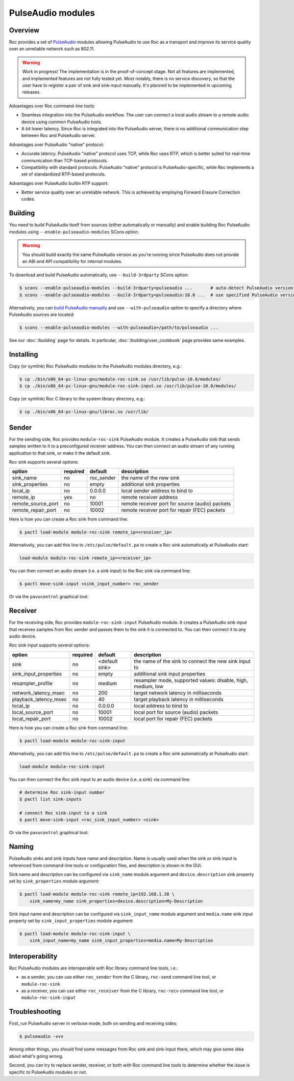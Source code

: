 PulseAudio modules
******************

Overview
========

Roc provides a set of `PulseAudio <https://www.freedesktop.org/wiki/Software/PulseAudio/>`_ modules allowing PulseAudio to use Roc as a transport and improve its service quality over an unreliable network such as 802.11.

.. warning::

   Work in progress! The implementation is in the proof-of-concept stage. Not all features are implemented, and implemented features are not fully tested yet. Most notably, there is no service discovery, so that the user have to register a pair of sink and sink-input manually. It's planned to be implemented in upcoming releases.

Advantages over Roc command-line tools:

- Seamless integration into the PulseAudio workflow. The user can connect a local audio stream to a remote audio device using common PulseAudio tools.

- A bit lower latency. Since Roc is integrated into the PulseAudio server, there is no additional communication step between Roc and PulseAudio server.

Advantages over PulseAudio "native" protocol:

- Accurate latency. PulseAudio "native" protocol uses TCP, while Roc uses RTP, which is better suited for real-time communication than TCP-based protocols.

- Compatibility with standard protocols. PulseAudio "native" protocol is PulseAudio-specific, while Roc implements a set of standardized RTP-based protocols.

Advantages over PulseAudio builtin RTP support:

- Better service quality over an unreliable network. This is achieved by employing Forward Erasure Correction codes.

Building
========

You need to build PulseAudio itself from sources (either automatically or manually) and enable building Roc PulseAudio modules using ``--enable-pulseaudio-modules`` SCons option.

.. warning::

   You should build exactly the same PulseAudio version as you're running since PulseAudio does not provide an ABI and API compatibility for internal modules.

To download and build PulseAudio automatically, use ``--build-3rdparty`` SCons option:

.. code::

   $ scons --enable-pulseaudio-modules --build-3rdparty=pulseaudio ...       # auto-detect PulseAudio version
   $ scons --enable-pulseaudio-modules --build-3rdparty=pulseaudio:10.0 ...  # use specified PulseAudio version

Alternatively, you can `build PulseAudio manually <https://www.freedesktop.org/wiki/Software/PulseAudio/Documentation/Developer/PulseAudioFromGit/>`_ and use ``--with-pulseaudio`` option to specify a directory where PulseAudio sources are located:

.. code::

   $ scons --enable-pulseaudio-modules --with-pulseaudio=/path/to/pulseaudio ...

See our :doc:`/building` page for details. In particular, :doc:`/building/user_cookbook` page provides same examples.

Installing
==========

Copy (or symlink) Roc PulseAudio modules to the PulseAudio modules directory, e.g.:

.. code::

   $ cp ./bin/x86_64-pc-linux-gnu/module-roc-sink.so /usr/lib/pulse-10.0/modules/
   $ cp ./bin/x86_64-pc-linux-gnu/module-roc-sink-input.so /usr/lib/pulse-10.0/modules/

Copy (or symlink) Roc C library to the system library directory, e.g.:

.. code::

   $ cp ./bin/x86_64-pc-linux-gnu/libroc.so /usr/lib/

Sender
======

For the sending side, Roc provides ``module-roc-sink`` PulseAudio module. It creates a PulseAudio sink that sends samples written to it to a preconfigured receiver address. You can then connect an audio stream of any running application to that sink, or make it the default sink.

Roc sink supports several options:

===================== ======== ============== ==========================================
option                required default        description
===================== ======== ============== ==========================================
sink_name             no       roc_sender     the name of the new sink
sink_properties       no       empty          additional sink properties
local_ip              no       0.0.0.0        local sender address to bind to
remote_ip             yes      no             remote receiver address
remote_source_port    no       10001          remote receiver port for source (audio) packets
remote_repair_port    no       10002          remote receiver port for repair (FEC) packets
===================== ======== ============== ==========================================

Here is how you can create a Roc sink from command line:

.. code::

   $ pactl load-module module-roc-sink remote_ip=<receiver_ip>

Alternatively, you can add this line to ``/etc/pulse/default.pa`` to create a Roc sink automatically at PulseAudio start:

.. code::

   load-module module-roc-sink remote_ip=<receiver_ip>

You can then connect an audio stream (i.e. a sink input) to the Roc sink via command line:

.. code::

   $ pactl move-sink-input <sink_input_number> roc_sender

Or via the ``pavucontrol`` graphical tool:

.. image:: ../_images/roc_pulse_sender.png
    :width: 600px

Receiver
========

For the receiving side, Roc provides ``module-roc-sink-input`` PulseAudio module. It creates a PulseAudio sink input that receives samples from Roc sender and passes them to the sink it is connected to. You can then connect it to any audio device.

Roc sink input supports several options:

===================== ======== ============== ==========================================
option                required default        description
===================== ======== ============== ==========================================
sink                  no       <default sink> the name of the sink to connect the new sink input to
sink_input_properties no       empty          additional sink input properties
resampler_profile     no       medium         resampler mode, supported values: disable, high, medium, low
network_latency_msec  no       200            target network latency in milliseconds
playback_latency_msec no       40             target playback latency in milliseconds
local_ip              no       0.0.0.0        local address to bind to
local_source_port     no       10001          local port for source (audio) packets
local_repair_port     no       10002          local port for repair (FEC) packets
===================== ======== ============== ==========================================

Here is how you can create a Roc sink from command line:

.. code::

   $ pactl load-module module-roc-sink-input

Alternatively, you can add this line to ``/etc/pulse/default.pa`` to create a Roc sink automatically at PulseAudio start:

.. code::

   load-module module-roc-sink-input

You can then connect the Roc sink input to an audio device (i.e. a sink) via command line:

.. code::

   # determine Roc sink-input number
   $ pactl list sink-inputs

   # connect Roc sink-input to a sink
   $ pactl move-sink-input <roc_sink_input_number> <sink>

Or via the ``pavucontrol`` graphical tool:

.. image:: ../_images/roc_pulse_receiver.png
    :width: 600px

Naming
======

PulseAudio sinks and sink inputs have name and description. Name is usually used when the sink or sink input is referenced from command-line tools or configuration files, and description is shown in the GUI.

Sink name and description can be configured via ``sink_name`` module argument and ``device.description`` sink property set by ``sink_properties`` module argument:

.. code::

   $ pactl load-module module-roc-sink remote_ip=192.168.1.38 \
       sink_name=my_name sink_properties=device.description=My-Description

Sink input name and description can be configured via ``sink_input_name`` module argument and ``media.name`` sink input property set by ``sink_input_properties`` module argument:

.. code::

   $ pactl load-module module-roc-sink-input \
       sink_input_name=my_name sink_input_properties=media.name=My-Description

Interoperability
================

Roc PulseAudio modules are interoperable with Roc library command line tools, i.e.:

- as a sender, you can use either ``roc_sender`` from the C library, ``roc-send`` command line tool, or ``module-roc-sink``

- as a receiver, you can use either ``roc_receiver`` from the C library, ``roc-recv`` command line tool, or ``module-roc-sink-input``

Troubleshooting
===============

First, run PulseAudio server in verbose mode, both on sending and receiving sides:

.. code::

   $ pulseaudio -vvv

Among other things, you should find some messages from Roc sink and sink-input there, which may give some idea about what's going wrong.

Second, you can try to replace sender, receiver, or both with Roc command line tools to determine whether the issue is specific to PulseAudio modules or not.
